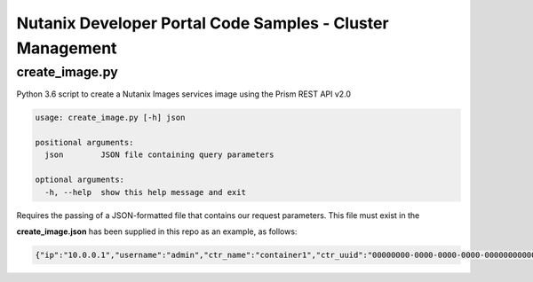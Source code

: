 Nutanix Developer Portal Code Samples - Cluster Management
##########################################################

create_image.py
...............

Python 3.6 script to create a Nutanix Images services image using the Prism REST API v2.0

.. code:: bash

  usage: create_image.py [-h] json

  positional arguments:
    json        JSON file containing query parameters

  optional arguments:
    -h, --help  show this help message and exit

Requires the passing of a JSON-formatted file that contains our request parameters.  This file must exist in the 

**create_image.json** has been supplied in this repo as an example, as follows:

.. code:: json

  {"ip":"10.0.0.1","username":"admin","ctr_name":"container1","ctr_uuid":"00000000-0000-0000-0000-000000000000","iso_url":"http://mirror.intergrid.com.au/centos/7.6.1810/isos/x86_64/CentOS-7-x86_64-Minimal-1810.iso","image_name":"CentOS7_Minimal","image_annotation":"CentOS 7 Minimal image created with Prism REST API v2.0"}